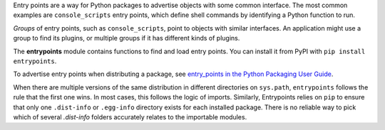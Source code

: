 Entry points are a way for Python packages to advertise objects with some
common interface. The most common examples are ``console_scripts`` entry points,
which define shell commands by identifying a Python function to run.

*Groups* of entry points, such as ``console_scripts``, point to objects with
similar interfaces. An application might use a group to find its plugins, or
multiple groups if it has different kinds of plugins.

The **entrypoints** module contains functions to find and load entry points.
You can install it from PyPI with ``pip install entrypoints``.

To advertise entry points when distributing a package, see
`entry_points in the Python Packaging User Guide
<https://packaging.python.org/en/latest/distributing.html#entry-points>`_.

When there are multiple versions of the same distribution in different
directories on ``sys.path``, ``entrypoints`` follows the rule that the first
one wins.  In most cases, this follows the logic of imports.  Similarly,
Entrypoints relies on ``pip`` to ensure that only one ``.dist-info`` or
``.egg-info`` directory exists for each installed package.  There is no reliable
way to pick which of several `.dist-info` folders accurately relates to the
importable modules.
